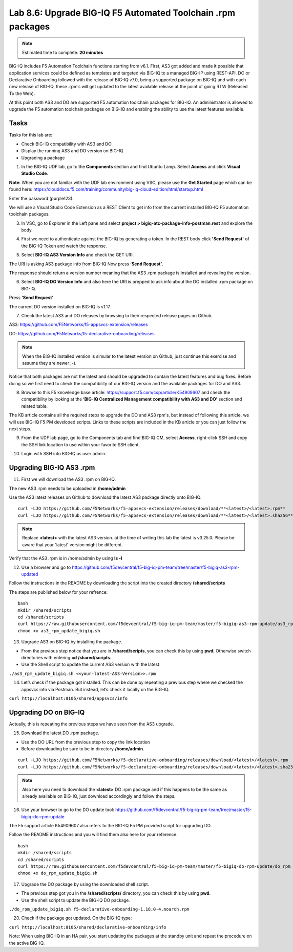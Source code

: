 Lab 8.6: Upgrade BIG-IQ F5 Automated Toolchain .rpm packages
------------------------------------------------------------

.. note:: Estimated time to complete: **20 minutes**

BIG-IQ includes F5 Automation Toolchain functions starting from v6.1. First, AS3 got added and made it possible that application services could be defined as templates and targeted via BIG-IQ to a managed BIG-IP using REST-API.
DO or Declarative Onboarding followed with the release of BIG-IQ v7.0, being a supported package on BIG-IQ and with each new release of BIG-IQ, these .rpm’s will get updated to the latest available release at the point of going RTW (Released To the Web).

At this point both AS3 and DO are supported F5 automation toolchain packages for BIG-IQ.
An administrator is allowed to upgrade the F5 automation toolchain packages on BIG-IQ and enabling the ability to use the latest features available.

Tasks
^^^^^

Tasks for this lab are:

* Check BIG-IQ compatibility with AS3 and DO
* Display the running AS3 and DO version on BIG-IQ
* Upgrading a package

1. In the BIG-IQ UDF lab, go to the **Components** section and find Ubuntu Lamp. Select **Access** and click **Visual Studio Code**.

**Note:** When you are not familar with the UDF lab environment using VSC, please use the **Get Started** page which can be found here:  https://clouddocs.f5.com/training/community/big-iq-cloud-edition/html/startup.html

Enter the password (purple123).

We will use a Visual Studio Code Extension as a REST Client to get info from the current installed BIG-IQ F5 automation toolchain packages.

3. In VSC, go to Explorer in the Left pane and select **project > bigiq-atc-package-info-postman.rest** and explore the body.

.. image:: ../module8/pictures/lab-6-3.png
  :align: center
  :scale: 40%

4. First we need to authenticate against the BIG-IQ by generating a token. In the REST body click **'Send Request'** of the BIG-IQ Token and watch the response.

.. image:: ../module8/pictures/lab-6-4.png
  :align: center
  :scale: 40%

5. Select **BIG-IQ AS3 Version Info** and check the GET URI.

The URI is asking AS3 package info from BIG-IQ
Now press **‘Send Request’**.

.. image:: ../module8/pictures/lab-6-5.png
  :align: center
  :scale: 40%

The response should return a version number meaning that the AS3 .rpm package is installed and revealing the version.

6. Select **BIG-IQ DO Version Info** and also here the URI is prepped to ask info about the DO installed .rpm package on BIG-IQ.

Press **'Send Request'**.

.. image:: ../module8/pictures/lab-6-6.png
  :align: center
  :scale: 40%

The current DO version installed on BIG-IQ is v1.17.

7. Check the latest AS3 and DO releases by browsing to their respected release pages on Github.

AS3: https://github.com/F5Networks/f5-appsvcs-extension/releases 

DO: https://github.com/F5Networks/f5-declarative-onboarding/releases 

.. note:: When the BIG-IQ installed version is simular to the latest version on Github, just continue this exercise and assume they are newer ;-).

Notice that both packages are not the latest and should be upgraded to contain the latest features and bug fixes.
Before doing so we first need to check the compatibility of our BIG-IQ version and the available packages for DO and AS3.

8. Browse to this F5 knowledge base article: https://support.f5.com/csp/article/K54909607 and check the compatibility by looking at the **‘BIG-IQ Centralized Management compatibility with AS3 and DO’** section and related table.

The KB article contains all the required steps to upgrade the DO and AS3 rpm's, but instead of following this article, we will use BIG-IQ F5 PM developed scripts. Links to these scripts are included in the KB article or you can just follow the next steps.

9. From the UDF lab page, go to the Components tab and find BIG-IQ CM, select **Access**, right-click SSH and copy the SSH link location to use within your favorite SSH client.

.. image:: ../module8/pictures/lab-6-7.png
  :align: center
  :scale: 40%

10. Login with SSH into BIG-IQ as user admin.

Upgrading BIG-IQ AS3 .rpm
^^^^^^^^^^^^^^^^^^^^^^^^^

11. First we will download the AS3 .rpm on BIG-IQ. 

The new AS3 .rpm needs to be uploaded in **/home/admin**

Use the AS3 latest releases on Github to download the latest AS3 package directly onto BIG-IQ.

::

 curl -LJO https://github.com/F5Networks/f5-appsvcs-extension/releases/download/**<latest>/<latest>.rpm**
 curl -LJO https://github.com/F5Networks/f5-appsvcs-extension/releases/download/**<latest>/<latest>.sha256**

.. note:: Replace **<latest>** with the latest AS3 version. at the time of writing this lab the latest is v3.25.0. Please be aware that your 'latest' version might be different.


.. image:: ../module8/pictures/lab-6-8.png
  :align: center
  :scale: 40%

Verify that the AS3 .rpm is in /home/admin by using **ls -l**

12. Use a browser and go to https://github.com/f5devcentral/f5-big-iq-pm-team/tree/master/f5-bigiq-as3-rpm-updated

Follow the instructions in the README by downloading the script into the created directory **/shared/scripts**

The steps are published below for your refrence:

::

 bash
 mkdir /shared/scripts
 cd /shared/scripts
 curl https://raw.githubusercontent.com/f5devcentral/f5-big-iq-pm-team/master/f5-bigiq-as3-rpm-update/as3_rpm_update_bigiq.sh > as3_rpm_update_bigiq.sh
 chmod +x as3_rpm_update_bigiq.sh

.. image:: ../module8/pictures/lab-6-9.png
  :align: center
  :scale: 40%

13. Upgrade AS3 on BIG-IQ by installing the package.

* From the previous step notice that you are in **/shared/scripts**, you can check this by using **pwd**. Otherwise switch directories with entering **cd /shared/scripts**.
* Use the Shell script to update the current AS3 version with the latest.

``./as3_rpm_update_bigiq.sh <<your-latest-AS3-Version>>.rpm``

.. image:: ../module8/pictures/lab-6-10.png
  :align: center
  :scale: 40%

14. Let’s check if the package got installed. This can be done by repeating a previous step where we checked the appsvcs info via Postman. But instead, let’s check it locally on the BIG-IQ.

``curl http://localhost:8105/shared/appsvcs/info``

Upgrading DO on BIG-IQ
^^^^^^^^^^^^^^^^^^^^^^
Actually, this is repeating the previous steps we have seen from the AS3 upgrade.

15. Download the latest DO .rpm package.

* Use the DO URL from the previous step to copy the link location
* Before downloading be sure to be in directory **/home/admin**.

::

 curl -LJO https://github.com/F5Networks/f5-declarative-onboarding/releases/download/<latest>/<latest>.rpm
 curl -LJO https://github.com/F5Networks/f5-declarative-onboarding/releases/download/<latest>/<latest>.sha256

.. note:: Also here you need to download the **<latest>** DO .rpm package and if this happens to be the same as already available on BIG-IQ, just download accordingly and follow the steps.

.. image:: ../module8/pictures/lab-6-11.png
  :align: center
  :scale: 40%

16. Use your browser to go to the DO update tool: https://github.com/f5devcentral/f5-big-iq-pm-team/tree/master/f5-bigiq-do-rpm-update

The F5 support article K54909607 also refers to the BIG-IQ F5 PM provided script for upgrading DO.

Follow the README instructions and you will find them also here for your reference.

::

 bash
 mkdir /shared/scripts
 cd /shared/scripts
 curl https://raw.githubusercontent.com/f5devcentral/f5-big-iq-pm-team/master/f5-bigiq-do-rpm-update/do_rpm_update_bigiq.sh > do_rpm_update_bigiq.sh
 chmod +x do_rpm_update_bigiq.sh

.. image:: ../module8/pictures/lab-6-12.png
  :align: center
  :scale: 40%

17. Upgrade the DO package by using the downloaded shell script.

* The previous step got you in the **/shared/scripts/** directory, you can check this by using **pwd**.
* Use the shell script to update the BIG-iQ DO package.

``./do_rpm_update_bigiq.sh f5-declarative-onboarding-1.18.0-4.noarch.rpm``

.. image:: ../module8/pictures/lab-6-13.png
  :align: center
  :scale: 40%

20. Check if the package got updated. On the BIG-IQ type:

``curl http://localhost:8105/shared/declarative-onboarding/info``

Note: When using BIG-IQ in an HA pair, you start updating the packages at the standby unit and repeat the procedure on the active BIG-IQ.
